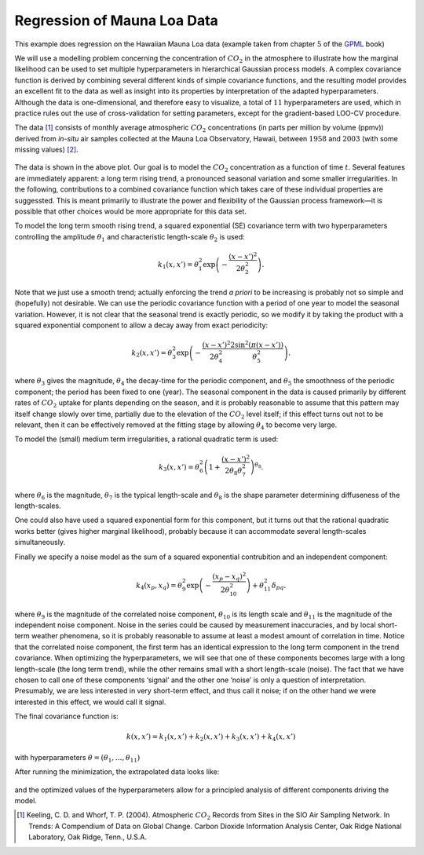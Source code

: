 Regression of Mauna Loa Data
----------------------------
This example does regression on the Hawaiian Mauna Loa data (example taken from chapter :math:`5` of the `GPML`_ book)

We will use a modelling problem concerning the concentration of :math:`CO_2`
in the atmosphere to illustrate how the marginal likelihood can be used to set multiple
hyperparameters in hierarchical Gaussian process models. A complex covariance function 
is derived by combining several different kinds of simple covariance
functions, and the resulting model provides an excellent fit to the data as well
as insight into its properties by interpretation of the adapted hyperparameters. Although the data is 
one-dimensional, and therefore easy to visualize, a
total of :math:`11` hyperparameters are used, which in practice rules out the use of
cross-validation for setting parameters, except for the gradient-based LOO-CV procedure. 

The data [1]_ consists of monthly average atmospheric :math:`CO_2`
concentrations (in parts per million by volume (ppmv)) derived from *in-situ*
air samples collected at the Mauna Loa Observatory, Hawaii, between :math:`1958` and
:math:`2003` (with some missing values) `[2]`_.

.. figure:: images/demoML1.png
   :align: center

The data is shown in the above plot. Our goal is to model the :math:`CO_2`
concentration as a function of time :math:`t`. Several features are
immediately apparent: a long term rising trend, a pronounced seasonal variation
and some smaller irregularities. In the following, contributions to a
combined covariance function which takes care of these individual properties are suggessted.
This is meant primarily to illustrate the power and flexibility of the Gaussian
process framework—it is possible that other choices would be more appropriate
for this data set.

To model the long term smooth rising trend, a squared exponential
(SE) covariance term with two hyperparameters controlling the amplitude :math:`\theta_1`
and characteristic length-scale :math:`\theta_2` is used:

.. math::
   
   k_1(x,x') = \theta_1^2 \exp\left(-\frac{(x-x')^2}{2\theta_2^2}\right).

Note that we just use a smooth trend; actually enforcing the trend *a priori* to be increasing
is probably not so simple and (hopefully) not desirable. We can use the periodic covariance function with a period of one year to 
model the seasonal variation. However, it is not clear that the seasonal trend is
exactly periodic, so we modify it by taking the product with a squared
exponential component to allow a decay away from exact periodicity:

.. math::

   k_2(x,x') = \theta_3^2 \exp\left(-\frac{(x-x')^2}{2\theta_4^2}  \frac{2\sin^2(\pi(x-x'))}{\theta_5^2}\right).

where :math:`\theta_3` gives the magnitude, :math:`\theta_4` the decay-time for the periodic component, and
:math:`\theta_5` the smoothness of the periodic component; the period has been fixed
to one (year). The seasonal component in the data is caused primarily by
different rates of :math:`CO_2` uptake for plants depending on the season, and it is
probably reasonable to assume that this pattern may itself change slowly over
time, partially due to the elevation of the :math:`CO_2`
level itself; if this effect turns out not to be relevant, then it can be effectively removed at the fitting stage by
allowing :math:`\theta_4` to become very large.

To model the (small) medium term irregularities, a rational quadratic term is used:

.. math::

   k_3(x,x') = \theta_6^2\left(1+\frac{(x-x')^2}{2\theta_8\theta_7^2}\right)^{\theta_8}.

where :math:`\theta_6` is the magnitude, :math:`\theta_7`
is the typical length-scale and :math:`\theta_8` is the shape parameter determining diffuseness of the length-scales. 

One could also have used a squared exponential form for this component,
but it turns out that the rational quadratic works better (gives higher marginal
likelihood), probably because it can accommodate several length-scales simultaneously.

Finally we specify a noise model as the sum of a squared exponential contrubition and an independent component:

.. math::

   k_4(x_p,x_q) = \theta_9^2\exp\left(-\frac{(x_p - x_q)^2}{2\theta_{10}^2}\right) + \theta_{11}^2\delta_{pq}.

where :math:`\theta_9` is the magnitude of the correlated noise component, :math:`\theta_{10}`
is its length scale and :math:`\theta_{11}` is the magnitude of the independent noise component. Noise in
the series could be caused by measurement inaccuracies, and by local short-term
weather phenomena, so it is probably reasonable to assume at least a modest
amount of correlation in time. Notice that the correlated noise component, the
first term has an identical expression to the long term component
in the trend covariance. When optimizing the hyperparameters, we will see that one of
these components becomes large with a long length-scale (the long term trend),
while the other remains small with a short length-scale (noise). The fact that
we have chosen to call one of these components ‘signal’ and the other one ‘noise’
is only a question of interpretation. Presumably, we are less interested in very
short-term effect, and thus call it noise; if on the other hand we were interested
in this effect, we would call it signal.

The final covariance function is:

.. math::

   k(x,x') = k_1(x,x') + k_2(x,x') + k_3(x,x') + k_4(x,x')

with hyperparameters :math:`\theta = (\theta_1,\ldots,\theta_{11})`

After running the minimization, the extrapolated data looks like:

.. figure:: images/demoML2.png
   :align: center

and the optimized values of the hyperparameters allow for a principled analysis of different components driving the model.

.. [1] Keeling, C. D. and Whorf, T. P. (2004). Atmospheric :math:`CO_2` Records from Sites in the SIO Air Sampling Network. In Trends: A Compendium of Data on Global Change. Carbon Dioxide Information Analysis Center, Oak Ridge National Laboratory, Oak Ridge, Tenn., U.S.A.

.. _[2]: http://cdiac.esd.ornl.gov/ftp/trends/co2/maunaloa.co2

.. _GPML: http://www.gaussianprocess.org/gpml/chapters/RW5.pdf
